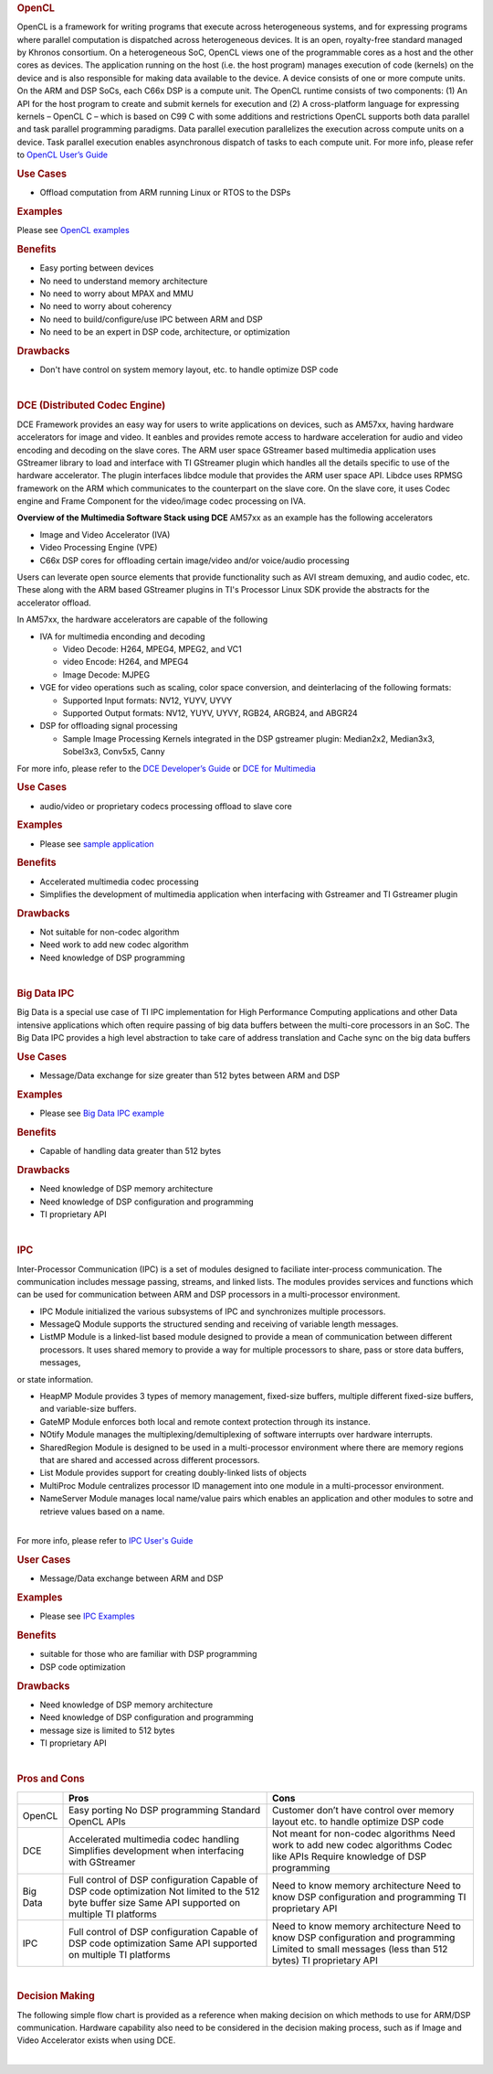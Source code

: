 .. http://processors.wiki.ti.com/index.php/Processor-sdk-MultiWay-of-ARM-DSP-Communication
.. rubric:: OpenCL
   :name: opencl

OpenCL is a framework for writing programs that execute across
heterogeneous systems, and for expressing programs where parallel
computation is dispatched across heterogeneous devices. It is an open,
royalty-free standard managed by Khronos consortium. On a heterogeneous
SoC, OpenCL views one of the programmable cores as a host and the other
cores as devices. The application running on the host (i.e. the host
program) manages execution of code (kernels) on the device and is also
responsible for making data available to the device. A device consists
of one or more compute units. On the ARM and DSP SoCs, each C66x DSP is
a compute unit. The OpenCL runtime consists of two components: (1) An
API for the host program to create and submit kernels for execution and
(2) A cross-platform language for expressing kernels – OpenCL C – which
is based on C99 C with some additions and restrictions OpenCL supports
both data parallel and task parallel programming paradigms. Data
parallel execution parallelizes the execution across compute units on a
device. Task parallel execution enables asynchronous dispatch of tasks
to each compute unit. For more info, please refer to `OpenCL User’s
Guide <http://downloads.ti.com/mctools/esd/docs/opencl>`__

.. rubric:: Use Cases
   :name: use-cases

-  Offload computation from ARM running Linux or RTOS to the DSPs

.. rubric:: Examples
   :name: examples

Please see `OpenCL
examples <http://downloads.ti.com/mctools/esd/docs/opencl/examples/overview.html>`__

.. rubric:: Benefits
   :name: benefits

-  Easy porting between devices
-  No need to understand memory architecture
-  No need to worry about MPAX and MMU
-  No need to worry about coherency
-  No need to build/configure/use IPC between ARM and DSP
-  No need to be an expert in DSP code, architecture, or optimization

.. rubric:: Drawbacks
   :name: drawbacks

-  Don't have control on system memory layout, etc. to handle optimize
   DSP code

| 

.. rubric:: DCE (Distributed Codec Engine)
   :name: dce-distributed-codec-engine

DCE Framework provides an easy way for users to write applications on
devices, such as AM57xx, having hardware accelerators for image and
video. It eanbles and provides remote access to hardware acceleration
for audio and video encoding and decoding on the slave cores. The ARM
user space GStreamer based multimedia application uses GStreamer library
to load and interface with TI GStreamer plugin which handles all the
details specific to use of the hardware accelerator. The plugin
interfaces libdce module that provides the ARM user space API. Libdce
uses RPMSG framework on the ARM which communicates to the counterpart on
the slave core. On the slave core, it uses Codec engine and Frame
Component for the video/image codec processing on IVA.

.. raw:: html

   <div class="center">

.. raw:: html

   <div class="floatnone">

.. Image:: ../images/Mm_software_overview_v3.png

.. raw:: html

   </div>

.. raw:: html

   </div>

**Overview of the Multimedia Software Stack using DCE**
AM57xx as an example has the following accelerators

-  Image and Video Accelerator (IVA)
-  Video Processing Engine (VPE)
-  C66x DSP cores for offloading certain image/video and/or voice/audio
   processing

Users can leverate open source elements that provide functionality such
as AVI stream demuxing, and audio codec, etc. These along with the ARM
based GStreamer plugins in TI's Processor Linux SDK provide the
abstracts for the accelerator offload.

In AM57xx, the hardware accelerators are capable of the following

-  IVA for multimedia enconding and decoding

   -  Video Decode: H264, MPEG4, MPEG2, and VC1
   -  video Encode: H264, and MPEG4
   -  Image Decode: MJPEG

-  VGE for video operations such as scaling, color space conversion, and
   deinterlacing of the following formats:

   -  Supported Input formats: NV12, YUYV, UYVY
   -  Supported Output formats: NV12, YUYV, UYVY, RGB24, ARGB24, and
      ABGR24

-  DSP for offloading signal processing

   -  Sample Image Processing Kernels integrated in the DSP gstreamer
      plugin: Median2x2, Median3x3, Sobel3x3, Conv5x5, Canny

For more info, please refer to the `DCE Developer’s
Guide <http://processors.wiki.ti.com/index.php/DRA7xx_GLSDK_Software_Developers_Guide>`__
or `DCE for
Multimedia <http://processors.wiki.ti.com/index.php/Processor_Training:_Multimedia>`__

.. rubric:: Use Cases
   :name: use-cases-1

-  audio/video or proprietary codecs processing offload to slave core

.. rubric:: Examples
   :name: examples-1

-  Please see `sample
   application <http://processors.wiki.ti.com/index.php/DRA7xx_GLSDK_Software_Developers_Guide#Running_DSP_sample_applications>`__

.. rubric:: Benefits
   :name: benefits-1

-  Accelerated multimedia codec processing
-  Simplifies the development of multimedia application when interfacing
   with Gstreamer and TI Gstreamer plugin

.. rubric:: Drawbacks
   :name: drawbacks-1

-  Not suitable for non-codec algorithm
-  Need work to add new codec algorithm
-  Need knowledge of DSP programming

| 

.. rubric:: Big Data IPC
   :name: big-data-ipc

Big Data is a special use case of TI IPC implementation for High
Performance Computing applications and other Data intensive applications
which often require passing of big data buffers between the multi-core
processors in an SoC. The Big Data IPC provides a high level abstraction
to take care of address translation and Cache sync on the big data
buffers

.. rubric:: Use Cases
   :name: use-cases-2

-  Message/Data exchange for size greater than 512 bytes between ARM and
   DSP

.. rubric:: Examples
   :name: examples-2

-  Please see `Big Data IPC
   example <http://processors.wiki.ti.com/index.php/Processor_SDK_Big_Data_IPC_Examples>`__

.. rubric:: Benefits
   :name: benefits-2

-  Capable of handling data greater than 512 bytes

.. rubric:: Drawbacks
   :name: drawbacks-2

-  Need knowledge of DSP memory architecture
-  Need knowledge of DSP configuration and programming
-  TI proprietary API

| 

.. rubric:: IPC
   :name: ipc

Inter-Processor Communication (IPC) is a set of modules designed to
faciliate inter-process communication. The communication includes
message passing, streams, and linked lists. The modules provides
services and functions which can be used for communication between ARM
and DSP processors in a multi-processor environment.

-  IPC Module initialized the various subsystems of IPC and synchronizes
   multiple processors.
-  MessageQ Module supports the structured sending and receiving of
   variable length messages.
-  ListMP Module is a linked-list based module designed to provide a
   mean of communication between different processors. It uses shared
   memory to provide a way for multiple processors to share, pass or
   store data buffers, messages,

or state information.

-  HeapMP Module provides 3 types of memory management, fixed-size
   buffers, multiple different fixed-size buffers, and variable-size
   buffers.
-  GateMP Module enforces both local and remote context protection
   through its instance.
-  NOtify Module manages the multiplexing/demultiplexing of software
   interrupts over hardware interrupts.
-  SharedRegion Module is designed to be used in a multi-processor
   environment where there are memory regions that are shared and
   accessed across different processors.
-  List Module provides support for creating doubly-linked lists of
   objects
-  MultiProc Module centralizes processor ID management into one module
   in a multi-processor environment.
-  NameServer Module manages local name/value pairs which enables an
   application and other modules to sotre and retrieve values based on a
   name.

| 
| For more info, please refer to `IPC User's
  Guide <http://processors.wiki.ti.com/index.php/IPC_Users_Guide>`__

.. rubric:: User Cases
   :name: user-cases

-  Message/Data exchange between ARM and DSP

.. rubric:: Examples
   :name: examples-3

-  Please see `IPC
   Examples <http://processors.wiki.ti.com/index.php/IPC_Users_Guide/Examples>`__

.. rubric:: Benefits
   :name: benefits-3

-  suitable for those who are familiar with DSP programming
-  DSP code optimization

.. rubric:: Drawbacks
   :name: drawbacks-3

-  Need knowledge of DSP memory architecture
-  Need knowledge of DSP configuration and programming
-  message size is limited to 512 bytes
-  TI proprietary API

| 

.. rubric:: Pros and Cons
   :name: pros-and-cons

+------------+----------------------------------------------------------+-----------------------------------------------------------------------------------+
|            | Pros                                                     | Cons                                                                              |
+============+==========================================================+===================================================================================+
| OpenCL     | Easy porting                                             | Customer don’t have control over memory layout etc. to handle optimize DSP code   |
|            | No DSP programming                                       |                                                                                   |
|            | Standard OpenCL APIs                                     |                                                                                   |
+------------+----------------------------------------------------------+-----------------------------------------------------------------------------------+
| DCE        | Accelerated multimedia codec handling                    | Not meant for non-codec algorithms                                                |
|            | Simplifies development when interfacing with GStreamer   | Need work to add new codec algorithms                                             |
|            |                                                          | Codec like APIs                                                                   |
|            |                                                          | Require knowledge of DSP programming                                              |
+------------+----------------------------------------------------------+-----------------------------------------------------------------------------------+
| Big Data   | Full control of DSP configuration                        | Need to know memory architecture                                                  |
|            | Capable of DSP code optimization                         | Need to know DSP configuration and programming                                    |
|            | Not limited to the 512 byte buffer size                  | TI proprietary API                                                                |
|            | Same API supported on multiple TI platforms              |                                                                                   |
+------------+----------------------------------------------------------+-----------------------------------------------------------------------------------+
| IPC        | Full control of DSP configuration                        | Need to know memory architecture                                                  |
|            | Capable of DSP code optimization                         | Need to know DSP configuration and programming                                    |
|            | Same API supported on multiple TI platforms              | Limited to small messages (less than 512 bytes)                                   |
|            |                                                          | TI proprietary API                                                                |
+------------+----------------------------------------------------------+-----------------------------------------------------------------------------------+

| 

.. rubric:: Decision Making
   :name: decision-making

The following simple flow chart is provided as a reference when making
decision on which methods to use for ARM/DSP communication. Hardware
capability also need to be considered in the decision making process,
such as if Image and Video Accelerator exists when using DCE.

| 
.. Image:: ../images/ARM-DSP_DecisionMaking.jpg

.. raw:: html

